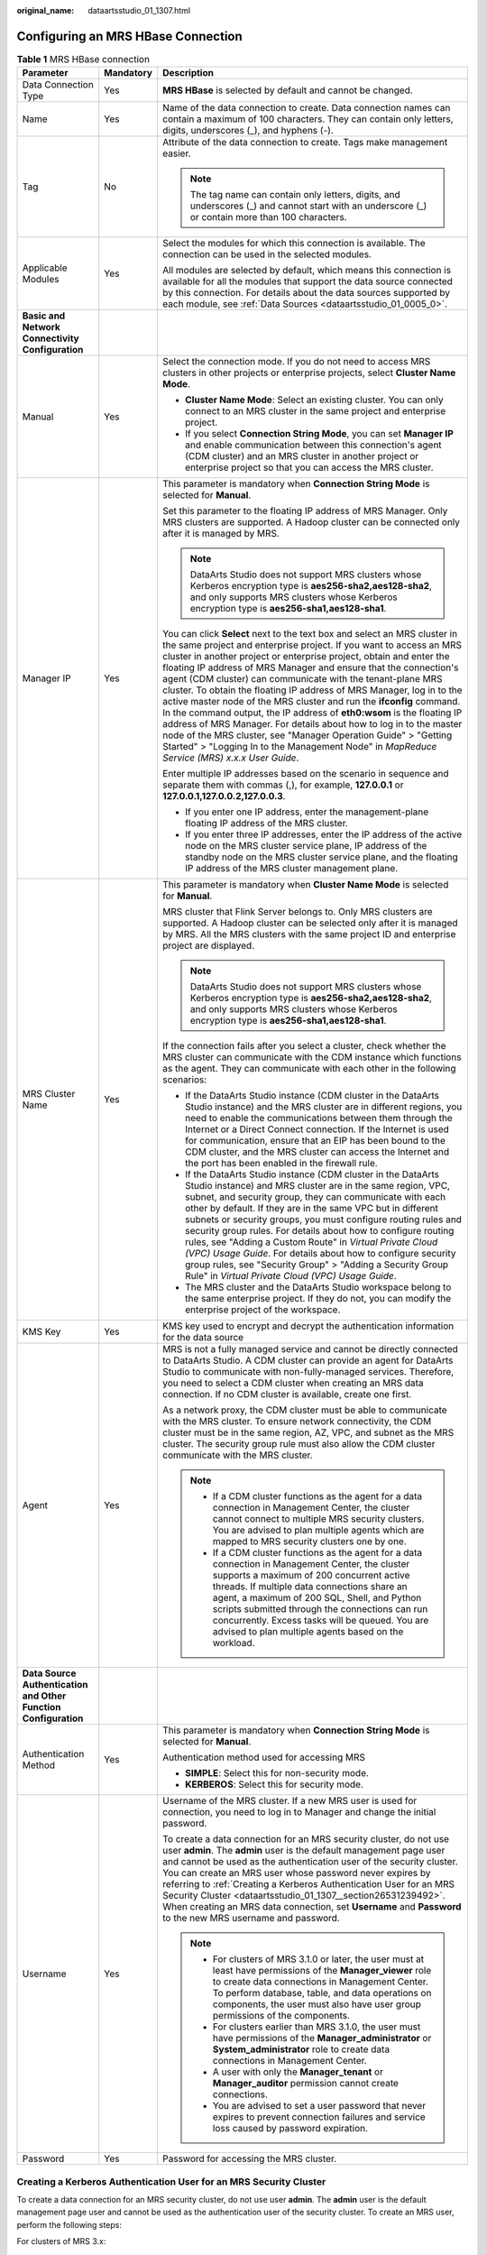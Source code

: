 :original_name: dataartsstudio_01_1307.html

.. _dataartsstudio_01_1307:

Configuring an MRS HBase Connection
===================================

.. table:: **Table 1** MRS HBase connection

   +-----------------------------------------------------------------+-----------------------+--------------------------------------------------------------------------------------------------------------------------------------------------------------------------------------------------------------------------------------------------------------------------------------------------------------------------------------------------------------------------------------------------------------------------------------------------------------------------------------------------------------------------------------------------------------------------------------------------------------------------------------------------------------------------------------------------------------------------------------------------------------------------------------------------------------------------------+
   | Parameter                                                       | Mandatory             | Description                                                                                                                                                                                                                                                                                                                                                                                                                                                                                                                                                                                                                                                                                                                                                                                                                    |
   +=================================================================+=======================+================================================================================================================================================================================================================================================================================================================================================================================================================================================================================================================================================================================================================================================================================================================================================================================================================================+
   | Data Connection Type                                            | Yes                   | **MRS HBase** is selected by default and cannot be changed.                                                                                                                                                                                                                                                                                                                                                                                                                                                                                                                                                                                                                                                                                                                                                                    |
   +-----------------------------------------------------------------+-----------------------+--------------------------------------------------------------------------------------------------------------------------------------------------------------------------------------------------------------------------------------------------------------------------------------------------------------------------------------------------------------------------------------------------------------------------------------------------------------------------------------------------------------------------------------------------------------------------------------------------------------------------------------------------------------------------------------------------------------------------------------------------------------------------------------------------------------------------------+
   | Name                                                            | Yes                   | Name of the data connection to create. Data connection names can contain a maximum of 100 characters. They can contain only letters, digits, underscores (_), and hyphens (-).                                                                                                                                                                                                                                                                                                                                                                                                                                                                                                                                                                                                                                                 |
   +-----------------------------------------------------------------+-----------------------+--------------------------------------------------------------------------------------------------------------------------------------------------------------------------------------------------------------------------------------------------------------------------------------------------------------------------------------------------------------------------------------------------------------------------------------------------------------------------------------------------------------------------------------------------------------------------------------------------------------------------------------------------------------------------------------------------------------------------------------------------------------------------------------------------------------------------------+
   | Tag                                                             | No                    | Attribute of the data connection to create. Tags make management easier.                                                                                                                                                                                                                                                                                                                                                                                                                                                                                                                                                                                                                                                                                                                                                       |
   |                                                                 |                       |                                                                                                                                                                                                                                                                                                                                                                                                                                                                                                                                                                                                                                                                                                                                                                                                                                |
   |                                                                 |                       | .. note::                                                                                                                                                                                                                                                                                                                                                                                                                                                                                                                                                                                                                                                                                                                                                                                                                      |
   |                                                                 |                       |                                                                                                                                                                                                                                                                                                                                                                                                                                                                                                                                                                                                                                                                                                                                                                                                                                |
   |                                                                 |                       |    The tag name can contain only letters, digits, and underscores (_) and cannot start with an underscore (_) or contain more than 100 characters.                                                                                                                                                                                                                                                                                                                                                                                                                                                                                                                                                                                                                                                                             |
   +-----------------------------------------------------------------+-----------------------+--------------------------------------------------------------------------------------------------------------------------------------------------------------------------------------------------------------------------------------------------------------------------------------------------------------------------------------------------------------------------------------------------------------------------------------------------------------------------------------------------------------------------------------------------------------------------------------------------------------------------------------------------------------------------------------------------------------------------------------------------------------------------------------------------------------------------------+
   | Applicable Modules                                              | Yes                   | Select the modules for which this connection is available. The connection can be used in the selected modules.                                                                                                                                                                                                                                                                                                                                                                                                                                                                                                                                                                                                                                                                                                                 |
   |                                                                 |                       |                                                                                                                                                                                                                                                                                                                                                                                                                                                                                                                                                                                                                                                                                                                                                                                                                                |
   |                                                                 |                       | All modules are selected by default, which means this connection is available for all the modules that support the data source connected by this connection. For details about the data sources supported by each module, see :ref:`Data Sources <dataartsstudio_01_0005_0>`.                                                                                                                                                                                                                                                                                                                                                                                                                                                                                                                                                  |
   +-----------------------------------------------------------------+-----------------------+--------------------------------------------------------------------------------------------------------------------------------------------------------------------------------------------------------------------------------------------------------------------------------------------------------------------------------------------------------------------------------------------------------------------------------------------------------------------------------------------------------------------------------------------------------------------------------------------------------------------------------------------------------------------------------------------------------------------------------------------------------------------------------------------------------------------------------+
   | **Basic and Network Connectivity Configuration**                |                       |                                                                                                                                                                                                                                                                                                                                                                                                                                                                                                                                                                                                                                                                                                                                                                                                                                |
   +-----------------------------------------------------------------+-----------------------+--------------------------------------------------------------------------------------------------------------------------------------------------------------------------------------------------------------------------------------------------------------------------------------------------------------------------------------------------------------------------------------------------------------------------------------------------------------------------------------------------------------------------------------------------------------------------------------------------------------------------------------------------------------------------------------------------------------------------------------------------------------------------------------------------------------------------------+
   | Manual                                                          | Yes                   | Select the connection mode. If you do not need to access MRS clusters in other projects or enterprise projects, select **Cluster Name Mode**.                                                                                                                                                                                                                                                                                                                                                                                                                                                                                                                                                                                                                                                                                  |
   |                                                                 |                       |                                                                                                                                                                                                                                                                                                                                                                                                                                                                                                                                                                                                                                                                                                                                                                                                                                |
   |                                                                 |                       | -  **Cluster Name Mode**: Select an existing cluster. You can only connect to an MRS cluster in the same project and enterprise project.                                                                                                                                                                                                                                                                                                                                                                                                                                                                                                                                                                                                                                                                                       |
   |                                                                 |                       | -  If you select **Connection String Mode**, you can set **Manager IP** and enable communication between this connection's agent (CDM cluster) and an MRS cluster in another project or enterprise project so that you can access the MRS cluster.                                                                                                                                                                                                                                                                                                                                                                                                                                                                                                                                                                             |
   +-----------------------------------------------------------------+-----------------------+--------------------------------------------------------------------------------------------------------------------------------------------------------------------------------------------------------------------------------------------------------------------------------------------------------------------------------------------------------------------------------------------------------------------------------------------------------------------------------------------------------------------------------------------------------------------------------------------------------------------------------------------------------------------------------------------------------------------------------------------------------------------------------------------------------------------------------+
   | Manager IP                                                      | Yes                   | This parameter is mandatory when **Connection String Mode** is selected for **Manual**.                                                                                                                                                                                                                                                                                                                                                                                                                                                                                                                                                                                                                                                                                                                                        |
   |                                                                 |                       |                                                                                                                                                                                                                                                                                                                                                                                                                                                                                                                                                                                                                                                                                                                                                                                                                                |
   |                                                                 |                       | Set this parameter to the floating IP address of MRS Manager. Only MRS clusters are supported. A Hadoop cluster can be connected only after it is managed by MRS.                                                                                                                                                                                                                                                                                                                                                                                                                                                                                                                                                                                                                                                              |
   |                                                                 |                       |                                                                                                                                                                                                                                                                                                                                                                                                                                                                                                                                                                                                                                                                                                                                                                                                                                |
   |                                                                 |                       | .. note::                                                                                                                                                                                                                                                                                                                                                                                                                                                                                                                                                                                                                                                                                                                                                                                                                      |
   |                                                                 |                       |                                                                                                                                                                                                                                                                                                                                                                                                                                                                                                                                                                                                                                                                                                                                                                                                                                |
   |                                                                 |                       |    DataArts Studio does not support MRS clusters whose Kerberos encryption type is **aes256-sha2,aes128-sha2**, and only supports MRS clusters whose Kerberos encryption type is **aes256-sha1,aes128-sha1**.                                                                                                                                                                                                                                                                                                                                                                                                                                                                                                                                                                                                                  |
   |                                                                 |                       |                                                                                                                                                                                                                                                                                                                                                                                                                                                                                                                                                                                                                                                                                                                                                                                                                                |
   |                                                                 |                       | You can click **Select** next to the text box and select an MRS cluster in the same project and enterprise project. If you want to access an MRS cluster in another project or enterprise project, obtain and enter the floating IP address of MRS Manager and ensure that the connection's agent (CDM cluster) can communicate with the tenant-plane MRS cluster. To obtain the floating IP address of MRS Manager, log in to the active master node of the MRS cluster and run the **ifconfig** command. In the command output, the IP address of **eth0:wsom** is the floating IP address of MRS Manager. For details about how to log in to the master node of the MRS cluster, see "Manager Operation Guide" > "Getting Started" > "Logging In to the Management Node" in *MapReduce Service (MRS) x.x.x* *User* *Guide*. |
   |                                                                 |                       |                                                                                                                                                                                                                                                                                                                                                                                                                                                                                                                                                                                                                                                                                                                                                                                                                                |
   |                                                                 |                       | Enter multiple IP addresses based on the scenario in sequence and separate them with commas (,), for example, **127.0.0.1** or **127.0.0.1,127.0.0.2,127.0.0.3**.                                                                                                                                                                                                                                                                                                                                                                                                                                                                                                                                                                                                                                                              |
   |                                                                 |                       |                                                                                                                                                                                                                                                                                                                                                                                                                                                                                                                                                                                                                                                                                                                                                                                                                                |
   |                                                                 |                       | -  If you enter one IP address, enter the management-plane floating IP address of the MRS cluster.                                                                                                                                                                                                                                                                                                                                                                                                                                                                                                                                                                                                                                                                                                                             |
   |                                                                 |                       | -  If you enter three IP addresses, enter the IP address of the active node on the MRS cluster service plane, IP address of the standby node on the MRS cluster service plane, and the floating IP address of the MRS cluster management plane.                                                                                                                                                                                                                                                                                                                                                                                                                                                                                                                                                                                |
   +-----------------------------------------------------------------+-----------------------+--------------------------------------------------------------------------------------------------------------------------------------------------------------------------------------------------------------------------------------------------------------------------------------------------------------------------------------------------------------------------------------------------------------------------------------------------------------------------------------------------------------------------------------------------------------------------------------------------------------------------------------------------------------------------------------------------------------------------------------------------------------------------------------------------------------------------------+
   | MRS Cluster Name                                                | Yes                   | This parameter is mandatory when **Cluster Name Mode** is selected for **Manual**.                                                                                                                                                                                                                                                                                                                                                                                                                                                                                                                                                                                                                                                                                                                                             |
   |                                                                 |                       |                                                                                                                                                                                                                                                                                                                                                                                                                                                                                                                                                                                                                                                                                                                                                                                                                                |
   |                                                                 |                       | MRS cluster that Flink Server belongs to. Only MRS clusters are supported. A Hadoop cluster can be selected only after it is managed by MRS. All the MRS clusters with the same project ID and enterprise project are displayed.                                                                                                                                                                                                                                                                                                                                                                                                                                                                                                                                                                                               |
   |                                                                 |                       |                                                                                                                                                                                                                                                                                                                                                                                                                                                                                                                                                                                                                                                                                                                                                                                                                                |
   |                                                                 |                       | .. note::                                                                                                                                                                                                                                                                                                                                                                                                                                                                                                                                                                                                                                                                                                                                                                                                                      |
   |                                                                 |                       |                                                                                                                                                                                                                                                                                                                                                                                                                                                                                                                                                                                                                                                                                                                                                                                                                                |
   |                                                                 |                       |    DataArts Studio does not support MRS clusters whose Kerberos encryption type is **aes256-sha2,aes128-sha2**, and only supports MRS clusters whose Kerberos encryption type is **aes256-sha1,aes128-sha1**.                                                                                                                                                                                                                                                                                                                                                                                                                                                                                                                                                                                                                  |
   |                                                                 |                       |                                                                                                                                                                                                                                                                                                                                                                                                                                                                                                                                                                                                                                                                                                                                                                                                                                |
   |                                                                 |                       | If the connection fails after you select a cluster, check whether the MRS cluster can communicate with the CDM instance which functions as the agent. They can communicate with each other in the following scenarios:                                                                                                                                                                                                                                                                                                                                                                                                                                                                                                                                                                                                         |
   |                                                                 |                       |                                                                                                                                                                                                                                                                                                                                                                                                                                                                                                                                                                                                                                                                                                                                                                                                                                |
   |                                                                 |                       | -  If the DataArts Studio instance (CDM cluster in the DataArts Studio instance) and the MRS cluster are in different regions, you need to enable the communications between them through the Internet or a Direct Connect connection. If the Internet is used for communication, ensure that an EIP has been bound to the CDM cluster, and the MRS cluster can access the Internet and the port has been enabled in the firewall rule.                                                                                                                                                                                                                                                                                                                                                                                        |
   |                                                                 |                       | -  If the DataArts Studio instance (CDM cluster in the DataArts Studio instance) and MRS cluster are in the same region, VPC, subnet, and security group, they can communicate with each other by default. If they are in the same VPC but in different subnets or security groups, you must configure routing rules and security group rules. For details about how to configure routing rules, see "Adding a Custom Route" in *Virtual Private Cloud (VPC) Usage Guide*. For details about how to configure security group rules, see "Security Group" > "Adding a Security Group Rule" in *Virtual Private Cloud (VPC) Usage Guide*.                                                                                                                                                                                        |
   |                                                                 |                       | -  The MRS cluster and the DataArts Studio workspace belong to the same enterprise project. If they do not, you can modify the enterprise project of the workspace.                                                                                                                                                                                                                                                                                                                                                                                                                                                                                                                                                                                                                                                            |
   +-----------------------------------------------------------------+-----------------------+--------------------------------------------------------------------------------------------------------------------------------------------------------------------------------------------------------------------------------------------------------------------------------------------------------------------------------------------------------------------------------------------------------------------------------------------------------------------------------------------------------------------------------------------------------------------------------------------------------------------------------------------------------------------------------------------------------------------------------------------------------------------------------------------------------------------------------+
   | KMS Key                                                         | Yes                   | KMS key used to encrypt and decrypt the authentication information for the data source                                                                                                                                                                                                                                                                                                                                                                                                                                                                                                                                                                                                                                                                                                                                         |
   +-----------------------------------------------------------------+-----------------------+--------------------------------------------------------------------------------------------------------------------------------------------------------------------------------------------------------------------------------------------------------------------------------------------------------------------------------------------------------------------------------------------------------------------------------------------------------------------------------------------------------------------------------------------------------------------------------------------------------------------------------------------------------------------------------------------------------------------------------------------------------------------------------------------------------------------------------+
   | Agent                                                           | Yes                   | MRS is not a fully managed service and cannot be directly connected to DataArts Studio. A CDM cluster can provide an agent for DataArts Studio to communicate with non-fully-managed services. Therefore, you need to select a CDM cluster when creating an MRS data connection. If no CDM cluster is available, create one first.                                                                                                                                                                                                                                                                                                                                                                                                                                                                                             |
   |                                                                 |                       |                                                                                                                                                                                                                                                                                                                                                                                                                                                                                                                                                                                                                                                                                                                                                                                                                                |
   |                                                                 |                       | As a network proxy, the CDM cluster must be able to communicate with the MRS cluster. To ensure network connectivity, the CDM cluster must be in the same region, AZ, VPC, and subnet as the MRS cluster. The security group rule must also allow the CDM cluster communicate with the MRS cluster.                                                                                                                                                                                                                                                                                                                                                                                                                                                                                                                            |
   |                                                                 |                       |                                                                                                                                                                                                                                                                                                                                                                                                                                                                                                                                                                                                                                                                                                                                                                                                                                |
   |                                                                 |                       | .. note::                                                                                                                                                                                                                                                                                                                                                                                                                                                                                                                                                                                                                                                                                                                                                                                                                      |
   |                                                                 |                       |                                                                                                                                                                                                                                                                                                                                                                                                                                                                                                                                                                                                                                                                                                                                                                                                                                |
   |                                                                 |                       |    -  If a CDM cluster functions as the agent for a data connection in Management Center, the cluster cannot connect to multiple MRS security clusters. You are advised to plan multiple agents which are mapped to MRS security clusters one by one.                                                                                                                                                                                                                                                                                                                                                                                                                                                                                                                                                                          |
   |                                                                 |                       |    -  If a CDM cluster functions as the agent for a data connection in Management Center, the cluster supports a maximum of 200 concurrent active threads. If multiple data connections share an agent, a maximum of 200 SQL, Shell, and Python scripts submitted through the connections can run concurrently. Excess tasks will be queued. You are advised to plan multiple agents based on the workload.                                                                                                                                                                                                                                                                                                                                                                                                                    |
   +-----------------------------------------------------------------+-----------------------+--------------------------------------------------------------------------------------------------------------------------------------------------------------------------------------------------------------------------------------------------------------------------------------------------------------------------------------------------------------------------------------------------------------------------------------------------------------------------------------------------------------------------------------------------------------------------------------------------------------------------------------------------------------------------------------------------------------------------------------------------------------------------------------------------------------------------------+
   | **Data Source Authentication and Other Function Configuration** |                       |                                                                                                                                                                                                                                                                                                                                                                                                                                                                                                                                                                                                                                                                                                                                                                                                                                |
   +-----------------------------------------------------------------+-----------------------+--------------------------------------------------------------------------------------------------------------------------------------------------------------------------------------------------------------------------------------------------------------------------------------------------------------------------------------------------------------------------------------------------------------------------------------------------------------------------------------------------------------------------------------------------------------------------------------------------------------------------------------------------------------------------------------------------------------------------------------------------------------------------------------------------------------------------------+
   | Authentication Method                                           | Yes                   | This parameter is mandatory when **Connection String Mode** is selected for **Manual**.                                                                                                                                                                                                                                                                                                                                                                                                                                                                                                                                                                                                                                                                                                                                        |
   |                                                                 |                       |                                                                                                                                                                                                                                                                                                                                                                                                                                                                                                                                                                                                                                                                                                                                                                                                                                |
   |                                                                 |                       | Authentication method used for accessing MRS                                                                                                                                                                                                                                                                                                                                                                                                                                                                                                                                                                                                                                                                                                                                                                                   |
   |                                                                 |                       |                                                                                                                                                                                                                                                                                                                                                                                                                                                                                                                                                                                                                                                                                                                                                                                                                                |
   |                                                                 |                       | -  **SIMPLE**: Select this for non-security mode.                                                                                                                                                                                                                                                                                                                                                                                                                                                                                                                                                                                                                                                                                                                                                                              |
   |                                                                 |                       | -  **KERBEROS**: Select this for security mode.                                                                                                                                                                                                                                                                                                                                                                                                                                                                                                                                                                                                                                                                                                                                                                                |
   +-----------------------------------------------------------------+-----------------------+--------------------------------------------------------------------------------------------------------------------------------------------------------------------------------------------------------------------------------------------------------------------------------------------------------------------------------------------------------------------------------------------------------------------------------------------------------------------------------------------------------------------------------------------------------------------------------------------------------------------------------------------------------------------------------------------------------------------------------------------------------------------------------------------------------------------------------+
   | Username                                                        | Yes                   | Username of the MRS cluster. If a new MRS user is used for connection, you need to log in to Manager and change the initial password.                                                                                                                                                                                                                                                                                                                                                                                                                                                                                                                                                                                                                                                                                          |
   |                                                                 |                       |                                                                                                                                                                                                                                                                                                                                                                                                                                                                                                                                                                                                                                                                                                                                                                                                                                |
   |                                                                 |                       | To create a data connection for an MRS security cluster, do not use user **admin**. The **admin** user is the default management page user and cannot be used as the authentication user of the security cluster. You can create an MRS user whose password never expires by referring to :ref:`Creating a Kerberos Authentication User for an MRS Security Cluster <dataartsstudio_01_1307__section26531239492>`. When creating an MRS data connection, set **Username** and **Password** to the new MRS username and password.                                                                                                                                                                                                                                                                                               |
   |                                                                 |                       |                                                                                                                                                                                                                                                                                                                                                                                                                                                                                                                                                                                                                                                                                                                                                                                                                                |
   |                                                                 |                       | .. note::                                                                                                                                                                                                                                                                                                                                                                                                                                                                                                                                                                                                                                                                                                                                                                                                                      |
   |                                                                 |                       |                                                                                                                                                                                                                                                                                                                                                                                                                                                                                                                                                                                                                                                                                                                                                                                                                                |
   |                                                                 |                       |    -  For clusters of MRS 3.1.0 or later, the user must at least have permissions of the **Manager_viewer** role to create data connections in Management Center. To perform database, table, and data operations on components, the user must also have user group permissions of the components.                                                                                                                                                                                                                                                                                                                                                                                                                                                                                                                             |
   |                                                                 |                       |    -  For clusters earlier than MRS 3.1.0, the user must have permissions of the **Manager_administrator** or **System_administrator** role to create data connections in Management Center.                                                                                                                                                                                                                                                                                                                                                                                                                                                                                                                                                                                                                                   |
   |                                                                 |                       |    -  A user with only the **Manager_tenant** or **Manager_auditor** permission cannot create connections.                                                                                                                                                                                                                                                                                                                                                                                                                                                                                                                                                                                                                                                                                                                     |
   |                                                                 |                       |    -  You are advised to set a user password that never expires to prevent connection failures and service loss caused by password expiration.                                                                                                                                                                                                                                                                                                                                                                                                                                                                                                                                                                                                                                                                                 |
   +-----------------------------------------------------------------+-----------------------+--------------------------------------------------------------------------------------------------------------------------------------------------------------------------------------------------------------------------------------------------------------------------------------------------------------------------------------------------------------------------------------------------------------------------------------------------------------------------------------------------------------------------------------------------------------------------------------------------------------------------------------------------------------------------------------------------------------------------------------------------------------------------------------------------------------------------------+
   | Password                                                        | Yes                   | Password for accessing the MRS cluster.                                                                                                                                                                                                                                                                                                                                                                                                                                                                                                                                                                                                                                                                                                                                                                                        |
   +-----------------------------------------------------------------+-----------------------+--------------------------------------------------------------------------------------------------------------------------------------------------------------------------------------------------------------------------------------------------------------------------------------------------------------------------------------------------------------------------------------------------------------------------------------------------------------------------------------------------------------------------------------------------------------------------------------------------------------------------------------------------------------------------------------------------------------------------------------------------------------------------------------------------------------------------------+

.. _dataartsstudio_01_1307__section26531239492:

Creating a Kerberos Authentication User for an MRS Security Cluster
-------------------------------------------------------------------

To create a data connection for an MRS security cluster, do not use user **admin**. The **admin** user is the default management page user and cannot be used as the authentication user of the security cluster. To create an MRS user, perform the following steps:

For clusters of MRS 3.x:

#. Log in to MRS Manager as user **admin**.
#. Choose **System** > **Permission** > **Security Policy** > **Password Policy**. Click **Add Password Policy** and add a policy under which the password never expires.

   -  Set **Password Policy Name** to **neverexp**.
   -  Set **Password Validity Period (Days)** to **0**, indicating that the password never expires.
   -  Set **Password Expiration Notification (Days)** to **0**.
   -  Retain the default values for other parameters.

#. Choose **System** > **Permission** > **User**. On the page displayed, click **Create** to add a dedicated user as the Kerberos authentication user and set the password policy to **neverexp**. Select the user group **superGroup** for the user, and assign all roles to the user.

   .. note::

      -  For clusters of MRS 3.1.0 or later, the user must at least have permissions of the **Manager_viewer** role to create data connections in Management Center. To perform database, table, and data operations on components, the user must also have user group permissions of the components.
      -  For clusters earlier than MRS 3.1.0, the user must have permissions of the **Manager_administrator** or **System_administrator** role to create data connections in Management Center.
      -  A user with only the **Manager_tenant** or **Manager_auditor** permission cannot create connections.

#. Log in to Manager as the new user and change the initial password. Otherwise, the connection fails to be created.
#. Synchronize IAM users.

   a. Log in to the MRS console.
   b. Choose **Clusters** > **Active Clusters**, select a running cluster, and click its name to go to its details page.
   c. In the **Basic Information** area of the **Dashboard** page, click **Synchronize** on the right side of **IAM User Sync** to synchronize IAM users.

      .. note::

         -  When the policy of the user group to which the IAM user belongs changes from **MRS ReadOnlyAccess** to **MRS CommonOperations**, **MRS FullAccess**, or **MRS Administrator**, wait for 5 minutes until the new policy takes effect after the synchronization is complete because the **SSSD** (System Security Services Daemon) cache of cluster nodes needs time to be updated. Then, submit a job. Otherwise, the job may fail to be submitted.
         -  When the policy of the user group to which the IAM user belongs changes from **MRS CommonOperations**, **MRS FullAccess**, or **MRS Administrator** to **MRS ReadOnlyAccess**, wait for 5 minutes until the new policy takes effect after the synchronization is complete because the **SSSD** cache of cluster nodes needs time to be updated.

For clusters of MRS 2.x or earlier:

#. Log in to MRS Manager as user **admin**.
#. On FusionInsight Manager, choose **System Settings** and click **Configure Password Policy** to modify the password policy.

   -  Set **Password Validity Period (Days)** to **0**, indicating that the password never expires.
   -  Set **Password Expiration Notification (Days)** to **0**.
   -  Retain the default values for other parameters.

#. Choose **System** > **Manage User**. On the page displayed, add a dedicated user as the Kerberos authentication user. Select the user group **superGroup** for the user, and assign all roles to the user.

   .. note::

      -  For clusters of MRS 2.\ *x* or earlier, the user must have permissions of the **Manager_administrator** or **System_administrator** role to create data connections in Management Center.
      -  A user with only the **Manager_tenant** or **Manager_auditor** permission cannot create connections.

#. Log in to MRS Manager as the new user and change the initial password. Otherwise, the connection fails to be created.
#. Synchronize IAM users.

   a. Log in to the MRS console.
   b. Choose **Clusters** > **Active Clusters**, select a running cluster, and click its name to go to its details page.
   c. In the **Basic Information** area of the **Dashboard** page, click **Synchronize** on the right side of **IAM User Sync** to synchronize IAM users.

      .. note::

         -  When the policy of the user group to which the IAM user belongs changes from **MRS ReadOnlyAccess** to **MRS CommonOperations**, **MRS FullAccess**, or **MRS Administrator**, wait for 5 minutes until the new policy takes effect after the synchronization is complete because the **SSSD** (System Security Services Daemon) cache of cluster nodes needs time to be updated. Then, submit a job. Otherwise, the job may fail to be submitted.
         -  When the policy of the user group to which the IAM user belongs changes from **MRS CommonOperations**, **MRS FullAccess**, or **MRS Administrator** to **MRS ReadOnlyAccess**, wait for 5 minutes until the new policy takes effect after the synchronization is complete because the **SSSD** cache of cluster nodes needs time to be updated.

